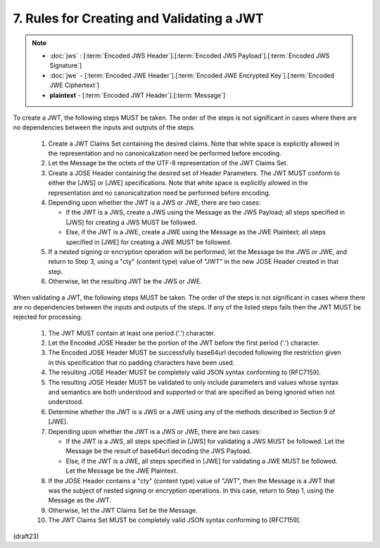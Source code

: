 7.  Rules for Creating and Validating a JWT
====================================================

.. note::
    - :doc:`jws` : [:term:`Encoded JWS Header`].[:term:`Encoded JWS Payload`].[:term:`Encoded JWS Signature`] 
    - :doc:`jwe` - [:term:`Encoded JWE Header`].[:term:`Encoded JWE Encrypted Key`].[:term:`Encoded JWE Ciphertext`] 
    - **plaintext** - [:term:`Encoded JWT Header`].[:term:`Message`] 

.. glossary::
    Message
         UTF-8 representation of the :term:`JWT Claims Object`

To create a JWT, the following steps MUST be taken.  The order of the
steps is not significant in cases where there are no dependencies
between the inputs and outputs of the steps.

   1.  Create a JWT Claims Set containing the desired claims.  Note that
       white space is explicitly allowed in the representation and no
       canonicalization need be performed before encoding.

   2.  Let the Message be the octets of the UTF-8 representation of the
       JWT Claims Set.

   3.  Create a JOSE Header containing the desired set of Header
       Parameters.  The JWT MUST conform to either the [JWS] or [JWE]
       specifications.  Note that white space is explicitly allowed in
       the representation and no canonicalization need be performed
       before encoding.

   4.  Depending upon whether the JWT is a JWS or JWE, there are two
       cases:

       *  If the JWT is a JWS, create a JWS using the Message as the JWS
          Payload; all steps specified in [JWS] for creating a JWS MUST
          be followed.

       *  Else, if the JWT is a JWE, create a JWE using the Message as
          the JWE Plaintext; all steps specified in [JWE] for creating a
          JWE MUST be followed.

   5.  If a nested signing or encryption operation will be performed,
       let the Message be the JWS or JWE, and return to Step 3, using a
       "cty" (content type) value of "JWT" in the new JOSE Header
       created in that step.

   6.  Otherwise, let the resulting JWT be the JWS or JWE.

When validating a JWT, the following steps MUST be taken.  The order
of the steps is not significant in cases where there are no
dependencies between the inputs and outputs of the steps.  If any of
the listed steps fails then the JWT MUST be rejected for processing.


   1.   The JWT MUST contain at least one period ('.') character.

   2.   Let the Encoded JOSE Header be the portion of the JWT before the
        first period ('.') character.

   3.   The Encoded JOSE Header MUST be successfully base64url decoded
        following the restriction given in this specification that no
        padding characters have been used.

   4.   The resulting JOSE Header MUST be completely valid JSON syntax
        conforming to [RFC7159].

   5.   The resulting JOSE Header MUST be validated to only include
        parameters and values whose syntax and semantics are both
        understood and supported or that are specified as being ignored
        when not understood.

   6.   Determine whether the JWT is a JWS or a JWE using any of the
        methods described in Section 9 of [JWE].

   7.   Depending upon whether the JWT is a JWS or JWE, there are two
        cases:

        *  If the JWT is a JWS, all steps specified in [JWS] for
           validating a JWS MUST be followed.  Let the Message be the
           result of base64url decoding the JWS Payload.

        *  Else, if the JWT is a JWE, all steps specified in [JWE] for
           validating a JWE MUST be followed.  Let the Message be the
           JWE Plaintext.

   8.   If the JOSE Header contains a "cty" (content type) value of
        "JWT", then the Message is a JWT that was the subject of nested
        signing or encryption operations.  In this case, return to Step
        1, using the Message as the JWT.

   9.   Otherwise, let the JWT Claims Set be the Message.

   10.  The JWT Claims Set MUST be completely valid JSON syntax
        conforming to [RFC7159].


(draft23)
